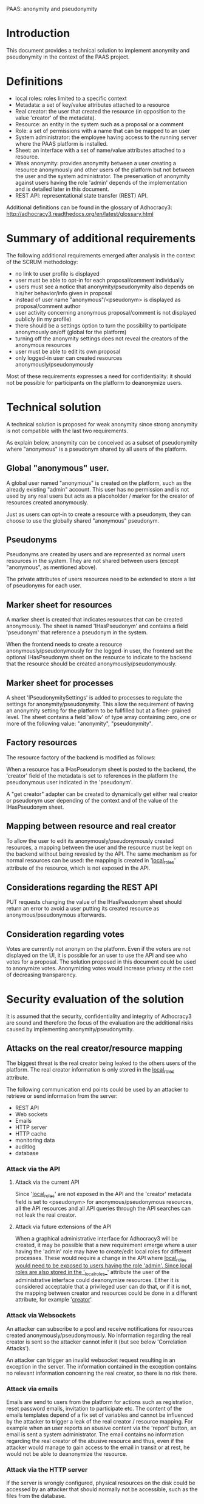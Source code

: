 PAAS: anonymity and pseudonymity

* Introduction
This document provides a technical solution to implement anonymity and
pseudonymity in the context of the PAAS project.

* Definitions
- local roles: roles limited to a specific context
- Metadata: a set of key/value attributes attached to a resource
- Real creator: the user that created the resource (in opposition to
  the value 'creator' of the metadata).
- Resource: an entity in the system such as a proposal or a comment
- Role: a set of permissions with a name that can be mapped to an user
- System administrator: the employee having access to the running
  server where the PAAS platform is installed.
- Sheet: an interface with a set of name/value attributes attached to
  a resource.
- Weak anonymity: provides anonymity between a user creating a
  resource anonymously and other users of the platform but not between
  the user and the system administrator. The preservation of anonymity
  against users having the role 'admin' depends of the implementation
  and is detailed later in this document.
- REST API: representational state transfer (REST) API.
Additional definitions can be found in the glossary of Adhocracy3:
http://adhocracy3.readthedocs.org/en/latest/glossary.html

* Summary of additional requirements
The following additional requirements emerged after analysis in the context of
the SCRUM methodology:

- no link to user profile is displayed
- user must be able to opt-in for each proposal/comment individually
- users must see a notice that anonymity/pseudonymity also depends on
  his/her behavior/info given in proposal
- instead of user name "anonymous"/<pseudonym> is displayed as
  proposal/comment author
- user activity concerning anonymous proposal/comment is not displayed
  publicly (in my profile)
- there should be a settings option to turn the possibility to
  participate anonymously on/off (global for the platform)
- turning off the anonymity settings does not reveal the creators of
  the anonymous resources
- user must be able to edit its own proposal
- only logged-in user can created resources anonymously/pseudonymously

Most of these requirements expresses a need for confidentiality: it
should not be possible for participants on the platform to deanonymize
users.

* Technical solution

A technical solution is proposed for weak anonymity since strong
anonymity is not compatible with the last two requirements.

As explain below, anonymity can be conceived as a subset of
pseudonymity where "anonymous" is a pseudonym shared by all users of
the platform.

** Global "anonymous" user.

A global user named "anonymous" is created on the platform, such as
the already existing "admin" account. This user has no permission and
is not used by any real users but acts as a placeholder / marker for
the creator of resources created anonymously.

Just as users can opt-in to create a resource with a pseudonym, they
can choose to use the globally shared "anonymous" pseudonym.

** Pseudonyms

Pseudonyms are created by users and are represented as normal users
resources in the system. They are not shared between users (except
"anonymous", as mentioned above).

The private attributes of users resources need to be extended to store
a list of pseudonyms for each user.

** Marker sheet for resources

A marker sheet is created that indicates resources that can be created
anonymously. The sheet is named 'IHasPseudonym' and contains a
field 'pseudonym' that reference a pseudonym in the system.

When the frontend needs to create a resource
anonymously/pseudonymously for the logged-in user, the frontend set
the optional IHasPseudonym sheet on the resource to indicate to
the backend that the resource should be created
anonymously/pseudonymously.

** Marker sheet for processes

A sheet 'IPseudonymitySettings' is added to processes to regulate the settings
for anonymity/pseudonymity. This allow the requirement of having an
anonymity setting for the platform to be fullfilled but at a finer-
grained level. The sheet contains a field 'allow' of type array
containing zero, one or more of the following value: "anonymity",
"pseudonymity".


** Factory resources

The resource factory of the backend is modified as follows:

When a resource has a IHasPseudonym sheet is posted to the
backend, the 'creator' field of the metadata is set to references in
the platform the pseudonymous user indicated in the 'pseudonym'.

A "get creator" adapter can be created to dynamically get either real
creator or pseudonym user depending of the context and of the value of
the IHasPseudonym sheet.

** Mapping between resource and real creator

To allow the user to edit its anonymously/pseudonymously created
resources, a mapping between the user and the resource must be kept on
the backend without being revealed by the API. The same mechanism as
for normal resources can be used: the mapping is created in
'__local_roles__' attribute of the resource, which is not exposed in
the API.

** Considerations regarding the REST API

PUT requests changing the value of the IHasPseudonym sheet should
return an error to avoid a user putting its created resource as
anonymous/pseudonymous afterwards.

** Consideration regarding votes

Votes are currently not anonym on the platform. Even if the voters are
not displayed on the UI, it is possible for an user to use the API and
see who votes for a proposal. The solution proposed in this document
could be used to anonymize votes. Anonymizing votes would increase
privacy at the cost of decreasing transparency.

* Security evaluation of the solution

It is assumed that the security, confidentiality and integrity of
Adhocracy3 are sound and therefore the focus of the evaluation are the
additional risks caused by implementing anonymity/pseudonymity.

** Attacks on the real creator/resource mapping
The biggest threat is the real creator being leaked to the others
users of the platform. The real creator information is only stored in
the __local_roles__ attribute.

The following communication end points could be used by an attacker to
retrieve or send information from the server:
- REST API
- Web sockets
- Emails
- HTTP server
- HTTP cache
- monitoring data
- auditlog
- database

*** Attack via the API

**** Attack via the current API

Since '__local_roles__' are not exposed in the API and the 'creator'
metadata field is set to <pseudonym> for anonymous/pseudonymous
resources, all the API resources and all API queries through the API
searches can not leak the real creator.

**** Attack via future extensions of the API

When a graphical administrative interface for Adhocracy3 will be
created, it may be possible that a new requirement emerge where a user
having the 'admin' role may have to create/edit local roles for
different processes. These would require a change in the API where
__local_roles would need to be exposed to users having the role
'admin'. Since local roles are also stored in the '__local_roles__'
attribute the user of the administrative interface could deanonymize
resources. Either it is considered acceptable that a privileged user
can do that, or if it is not, the mapping between creator and
resources could be done in a different attribute, for example
'__creator__'.

*** Attack via Websockets

An attacker can subscribe to a pool and receive notifications for
resources created anonymously/pseudonymously. No information regarding
the real creator is sent so the attacker cannot infer it (but see
below 'Correlation Attacks').

An attacker can trigger an invalid websocket request resulting in
an exception in the server. The information contained in the exception
contains no relevant information concerning the real creator, so there
is no risk there.


*** Attack via emails

Emails are send to users from the platform for actions such as
registration, reset password emails, invitation to participate etc.
The content of the emails templates depend of a fix set of variables
and cannot be influenced by the attacker to trigger a leak of the real
creator / resource mapping. For example when an user reports an
abusive content via the 'report' button, an email is sent a system
administrator. The email contains no information regarding the real
creator of the abusive resource and thus, even if the attacker would
manage to gain access to the email in transit or at rest, he would not
be able to deanonymize the resource.

*** Attack via the HTTP server

If the server is wrongly configured, physical resources on the disk
could be accessed by an attacker that should normally not be
accessible, such as the files from the database.

*** Attack via the HTTP cache

An invalid configuration in the HTTP cache could allow an attacker to
see resources that should not be accessible, for example if some
resources are cached for user having the 'admin' roles but served by
the cache for 'participant' roles. Thus in the event of an invalid
configuration, the attack surface is the same as the one mentioned in
the paragraph regarding the security of the API but with an user
having more privileged, modulo the fact that resources can only be
read.

*** Attack on the monitoring data

The StatsD server can be used to monitor information on the running
platform. The information are assumed to be send to a server on a
network not accessible by the attacker. Moreover the information are
only quantitative (for example: number of resources created), not
qualitative and thus cannot be used to deanonymize a resource.

*** Auditlog and database

The auditlog and database are not directly accessible by the user and
thus present no risk.

** Resource exhaustion attack

Since pseudonyms are normal resources and can be created by normal
users, an attacker could create an enormous number of pseudonyms to
attempt to put the server or database in a deny of service state. A
maximum number of pseudonyms per users could be set in the platform to
remove this risk.

** Correlation attacks

Instead of explicitly trying to break the mapping between the real
creator and an anonymous/pseudonymous resource, an attacker could try
to find some patterns in the way resource are created or modified on
the platform in an attempt at deanonymizing resources.

*** Correlation attacks via a watcher script

An attacker could create a script to record the creation time or
modification of resources. This information could be then used to
correlate the activities of users to identify which
anonymous/pseudonymous resources has been created by who. A few
possible scenario are listed below.

Scenario 1:

An user U creates an account at time X, creates a pseudonyms P at time
X+n and a pseudonymous comment C with P as creator at time X+m and
does all of this in a short time interval. All the creation times can
be retrieved by the attacker via the API. The attacker is not certain
that P belongs to U but the probability of this is augmented. This
correlation does not work for anonymity since the 'anonymous'
pseudonym is created once when the platform started.

A possible mitigation could be to restrict the permissions on the
visibility of pseudonyms so that users could not know when pseudonyms
are created. This may cause other architectural problems and would
need to be prototyped before being implemented.

Scenario 2:

An user U creates an anonymous proposal and votes for it soon after
creating it. An attacker, while not certain that the creator of the
vote, is the same as the creator proposal, gain confidence in this
statement. Moreover, more confidence could be gain by observing the
non-anonymous comments of U and the content of the proposal to see
patterns.

A possible mitigation would be to hide the creators of votes.

Conclusion: many other such correlations can be found and mitigations
are difficult because there will always be *some* information that
have to be there for the platform to function and the same information
can be used by an attacker. These types of attacks are common to
systems providing anonymity. The best is to inform the user of the
platform of the risks so that he adjusts his behavior.


*** Correlation attacks via Websockets

The same correlation attack can be performed with the Websocket, where
on user subscribe to all resources of the platform to gain
information. The mitigation proposed above does not apply since the
Websockets notifications do not take in account permissions. A
potential solution would be to implemented permissions checkings for
Websockets. This require changes that need further prototyping before
being implemented fully. A more radical change would be to suppress
the Websocket server since its functionality is only use in a few
places in the application.

* Further requirements and solutions

** Preventing deanonymisation after a specific time frame

It may be desirable to remove the mapping real creator/resource
mapping after n-days or n-hours, to leave enough time for the user to
edit his proposals but not to allow a third person to force the system
administrator to deanonymize him after n-days. This could be
implemented with a Cron script that remove the mapping regularly.

These protects against some scenario where there is trust on the
system administrator (otherwise he could always modify the code of the
running application to deanonymize users) but where there is a risk
that a third person having power over the system administrator could
force him to deanonymize a resource. This protection occurs only
after a limited of time. However, it also protects the
anonymity of users if the server get compromised (or the backups),
modulo the time frame were the mappings of some users are still there.

** Limiting the numbers of pseudonyms per context

It may be desirable to limit the number of pseudonym an user can use
in a specific context, to avoid an user to build a fake conversation
between two pseudonyms. However, an user can always do the same by
creating two accounts and the implementation of such a mechanism in
the software architecture may not be trivial.


* References
http://adhocracy3.readthedocs.org/en/latest/glossary.html
http://statsd.readthedocs.org
